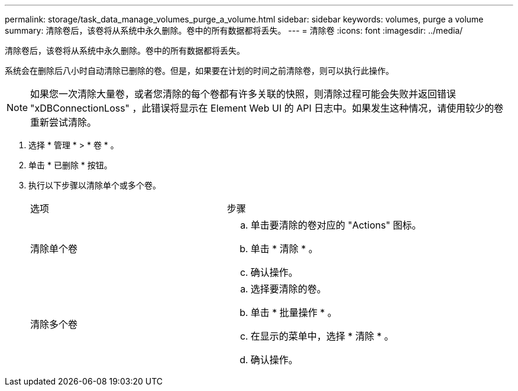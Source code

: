 ---
permalink: storage/task_data_manage_volumes_purge_a_volume.html 
sidebar: sidebar 
keywords: volumes, purge a volume 
summary: 清除卷后，该卷将从系统中永久删除。卷中的所有数据都将丢失。 
---
= 清除卷
:icons: font
:imagesdir: ../media/


[role="lead"]
清除卷后，该卷将从系统中永久删除。卷中的所有数据都将丢失。

系统会在删除后八小时自动清除已删除的卷。但是，如果要在计划的时间之前清除卷，则可以执行此操作。


NOTE: 如果您一次清除大量卷，或者您清除的每个卷都有许多关联的快照，则清除过程可能会失败并返回错误 "xDBConnectionLoss" ，此错误将显示在 Element Web UI 的 API 日志中。如果发生这种情况，请使用较少的卷重新尝试清除。

. 选择 * 管理 * > * 卷 * 。
. 单击 * 已删除 * 按钮。
. 执行以下步骤以清除单个或多个卷。
+
|===


| 选项 | 步骤 


 a| 
清除单个卷
 a| 
.. 单击要清除的卷对应的 "Actions" 图标。
.. 单击 * 清除 * 。
.. 确认操作。




 a| 
清除多个卷
 a| 
.. 选择要清除的卷。
.. 单击 * 批量操作 * 。
.. 在显示的菜单中，选择 * 清除 * 。
.. 确认操作。


|===

